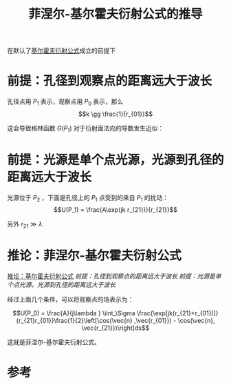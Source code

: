 #+title: 菲涅尔-基尔霍夫衍射公式的推导
#+roam_tags: 
#+roam_alias: 

在默认了[[file:20210325222733-基尔霍夫标量衍射公式的推导.org][基尔霍夫衍射公式]]成立的前提下
* 前提：孔径到观察点的距离远大于波长
孔径点用 \(P_1\) 表示，观察点用 \(P_0\) 表示，那么
\[k \gg \frac{1}{r_{01}}\]

这会导致格林函数 \(G(P_1)\) 对于衍射面法向的导数发生近似：
\begin{align*}
\frac{\partial G(P_1)}{\partial n} &= \cos(\vec{n}, \vec{r_{01}})\left(jk-\frac{1}{r_{01}}\right)\frac{\exp(jk r_{01})}{r_{01}}\\
&\approx jk\cos(\vec{n} , \vec{r_{01}} )\frac{\exp(jk r_{01})}{r_{01}}
\end{align*}
* 前提：光源是单个点光源，光源到孔径的距离远大于波长
光源位于 \(P_2\) ，下面是孔径上的 \(P_1\) 点受到的来自 \(P_1\) 的扰动：
\[U(P_1) = \frac{A\exp(jk r_{21})}{r_{21}}\] 

另外 \(r_{21} \gg \lambda \) 

* 推论：菲涅尔-基尔霍夫衍射公式
[[file:20210325222733-基尔霍夫标量衍射公式的推导.org][推论：基尔霍夫衍射公式]]
[[前提：孔径到观察点的距离远大于波长]]
[[前提：光源是单个点光源，光源到孔径的距离远大于波长]]

经过上面几个条件，可以将观察点的场表示为：

\[U(P_0) = \frac{A}{j\lambda } \iint_\Sigma \frac{\exp[jk(r_{21}+r_{01})]}{r_{21}r_{01}}\frac{1}{2}\left[\cos(\vec{n} ,\vec{r_{01}}) - \cos(\vec{n}, \vec{r_{21}})\right]ds\] 

这就是菲涅尔-基尔霍夫衍射公式。



* 参考
